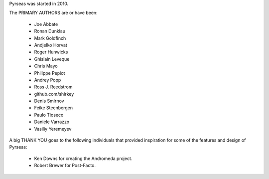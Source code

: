 Pyrseas was started in 2010.

The PRIMARY AUTHORS are or have been:

    * Joe Abbate
    * Ronan Dunklau
    * Mark Goldfinch
    * Andjelko Horvat
    * Roger Hunwicks
    * Ghislain Leveque
    * Chris Mayo
    * Philippe Pepiot
    * Andrey Popp
    * Ross J. Reedstrom
    * github.com/shirkey
    * Denis Smirnov
    * Feike Steenbergen
    * Paulo Tioseco
    * Daniele Varrazzo
    * Vasiliy Yeremeyev

A big THANK YOU goes to the following individuals that provided
inspiration for some of the features and design of Pyrseas:

    * Ken Downs for creating the Andromeda project.

    * Robert Brewer for Post-Facto.
